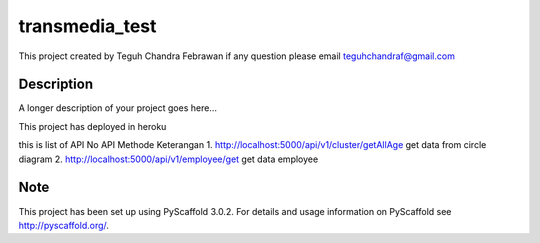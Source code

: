 =============
transmedia_test
=============

This project created by Teguh Chandra Febrawan
if any question please email teguhchandraf@gmail.com



Description
===========

A longer description of your project goes here...

This project has deployed in heroku

this is list of API
No	API	Methode	Keterangan
1.	http://localhost:5000/api/v1/cluster/getAllAge get data from circle diagram
2.  http://localhost:5000/api/v1/employee/get	 get data employee




Note
====

This project has been set up using PyScaffold 3.0.2. For details and usage
information on PyScaffold see http://pyscaffold.org/.
